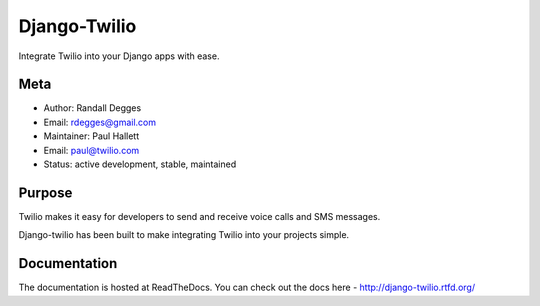 =============
Django-Twilio
=============


Integrate Twilio into your Django apps with ease.


.. image:: https://badge.fury.io/py/django-twilio.png
    :target: http://badge.fury.io/py/django-twilio

.. image:: https://travis-ci.org/rdegges/django-twilio.png?branch=master
        :target: https://travis-ci.org/rdegges/django-twilio

.. image:: https://pypip.in/d/django-twilio/badge.png
        :target: https://crate.io/packages/django-twilio?version=latest

Meta
----

* Author: Randall Degges
* Email:  rdegges@gmail.com
* Maintainer: Paul Hallett
* Email: paul@twilio.com
* Status: active development, stable, maintained


Purpose
-------

Twilio makes it easy for developers to send and receive voice calls and
SMS messages.

Django-twilio has been built to make integrating Twilio into your projects simple.

Documentation
-------------

The documentation is hosted at ReadTheDocs. You can check out the docs
here - http://django-twilio.rtfd.org/
